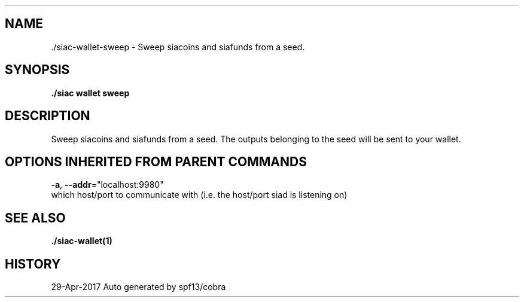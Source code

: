 .TH "./SIAC\-WALLET\-SWEEP" "1" "Apr 2017" "Auto generated by spf13/cobra" "siac Manual" 
.nh
.ad l


.SH NAME
.PP
\&./siac\-\&wallet\-\&sweep \- Sweep siacoins and siafunds from a seed.


.SH SYNOPSIS
.PP
\fB\&./siac wallet sweep\fP


.SH DESCRIPTION
.PP
Sweep siacoins and siafunds from a seed. The outputs belonging to the seed
will be sent to your wallet.


.SH OPTIONS INHERITED FROM PARENT COMMANDS
.PP
\fB\-a\fP, \fB\-\-addr\fP="localhost:9980"
    which host/port to communicate with (i.e. the host/port siad is listening on)


.SH SEE ALSO
.PP
\fB\&./siac\-\&wallet(1)\fP


.SH HISTORY
.PP
29\-Apr\-2017 Auto generated by spf13/cobra
